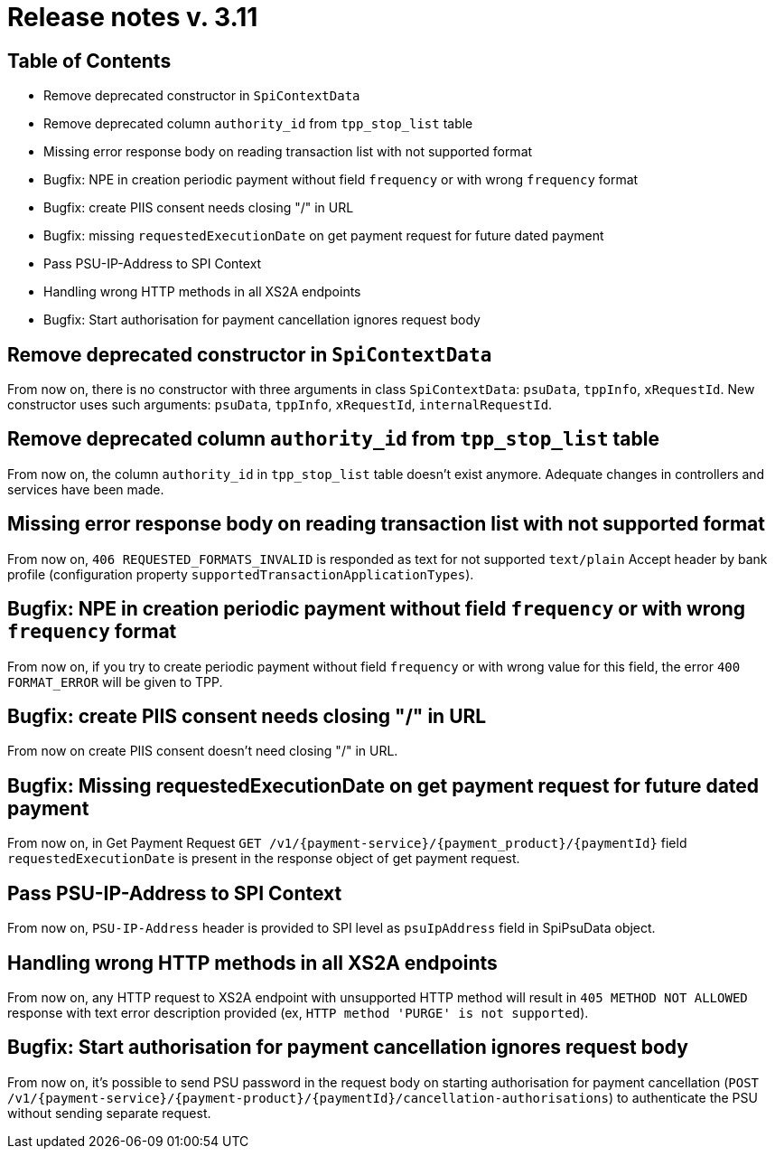 = Release notes v. 3.11

== Table of Contents
* Remove deprecated constructor in `SpiContextData`
* Remove deprecated column `authority_id` from `tpp_stop_list` table
* Missing error response body on reading transaction list with not supported format
* Bugfix: NPE in creation periodic payment without field `frequency` or with wrong `frequency` format
* Bugfix: create PIIS consent needs closing "/" in URL
* Bugfix: missing `requestedExecutionDate` on get payment request for future dated payment
* Pass PSU-IP-Address to SPI Context
* Handling wrong HTTP methods in all XS2A endpoints
* Bugfix: Start authorisation for payment cancellation ignores request body

== Remove deprecated constructor in `SpiContextData`

From now on, there is no constructor with three arguments in class `SpiContextData`:
`psuData`, `tppInfo`, `xRequestId`. New constructor uses such arguments:
 `psuData`, `tppInfo`, `xRequestId`, `internalRequestId`.

== Remove deprecated column `authority_id` from `tpp_stop_list` table

From now on, the column `authority_id` in `tpp_stop_list` table doesn't exist anymore.
Adequate changes in controllers and services have been made.

== Missing error response body on reading transaction list with not supported format

From now on, `406 REQUESTED_FORMATS_INVALID` is responded as text for not supported `text/plain` Accept header by bank profile (configuration property `supportedTransactionApplicationTypes`).

== Bugfix: NPE in creation periodic payment without field `frequency` or with wrong `frequency` format

From now on, if you try to create periodic payment without field `frequency` or with wrong
value for this field, the error `400 FORMAT_ERROR` will be given to TPP.

== Bugfix: create PIIS consent needs closing "/" in URL

From now on create PIIS consent doesn't need closing "/" in URL.

== Bugfix: Missing requestedExecutionDate on get payment request for future dated payment

From now on, in Get Payment Request `GET /v1/{payment-service}/{payment_product}/{paymentId}` field
`requestedExecutionDate` is present in the response object of get payment request.

== Pass PSU-IP-Address to SPI Context

From now on, `PSU-IP-Address` header is provided to SPI level as `psuIpAddress` field in SpiPsuData object.

== Handling wrong HTTP methods in all XS2A endpoints

From now on, any HTTP request to XS2A endpoint with unsupported HTTP method will result in `405 METHOD NOT ALLOWED` response with text error description provided (ex, `HTTP method 'PURGE' is not supported`).

== Bugfix: Start authorisation for payment cancellation ignores request body

From now on, it's possible to send PSU password in the request body on starting authorisation for payment cancellation
(`POST /v1/{payment-service}/{payment-product}/{paymentId}/cancellation-authorisations`) to authenticate the PSU without sending separate request.
